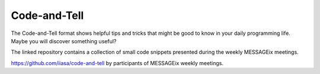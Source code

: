 Code-and-Tell
^^^^^^^^^^^^^^^^^^

The Code-and-Tell format shows helpful tips and tricks that might be good to know in
your daily programming life. Maybe you will discover something useful?

The linked repository contains a collection of small code snippets
presented during the weekly MESSAGEix meetings.

https://github.com/iiasa/code-and-tell by participants of MESSAGEix weekly meetings.